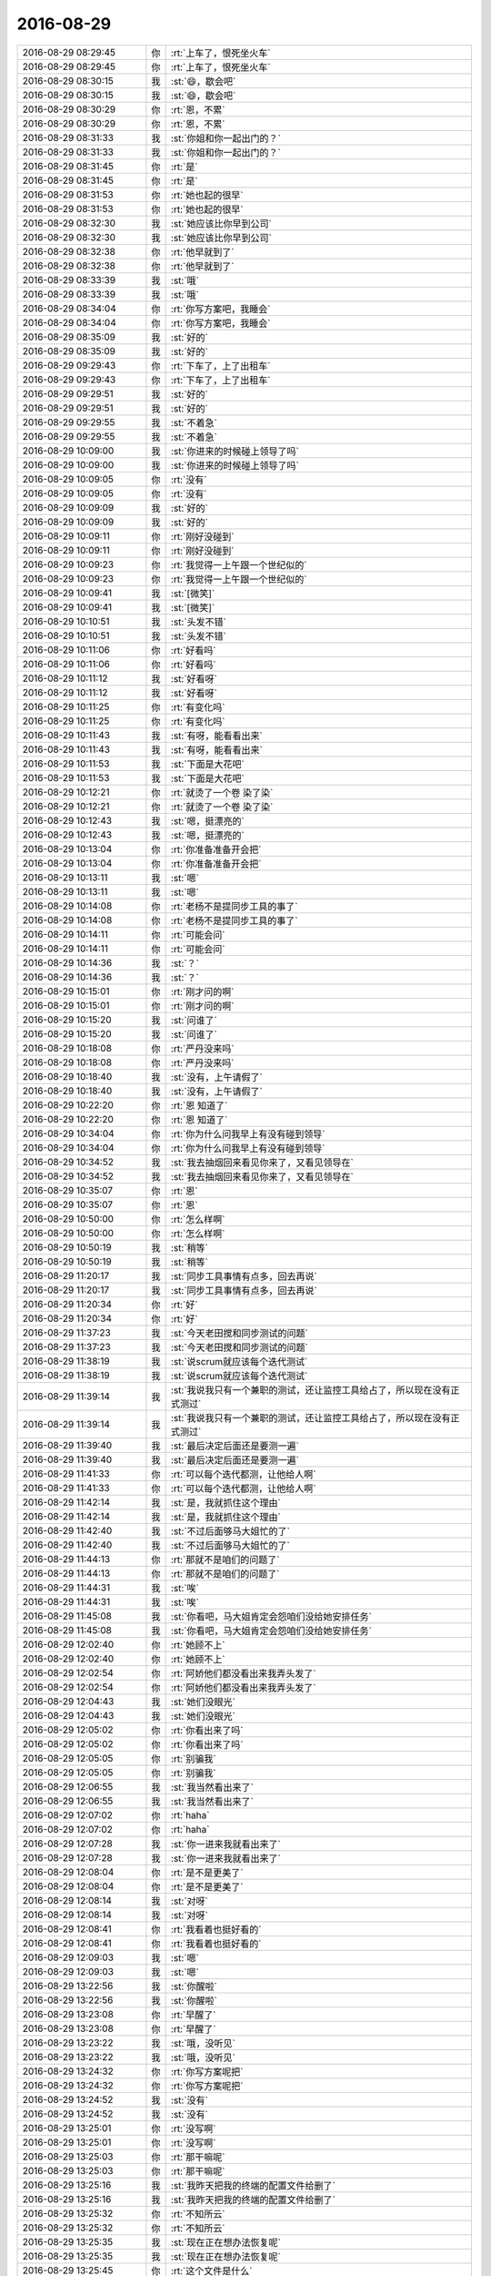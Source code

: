 2016-08-29
-------------

.. list-table::
   :widths: 25, 1, 60

   * - 2016-08-29 08:29:45
     - 你
     - :rt:`上车了，恨死坐火车`
   * - 2016-08-29 08:29:45
     - 你
     - :rt:`上车了，恨死坐火车`
   * - 2016-08-29 08:30:15
     - 我
     - :st:`😄，歇会吧`
   * - 2016-08-29 08:30:15
     - 我
     - :st:`😄，歇会吧`
   * - 2016-08-29 08:30:29
     - 你
     - :rt:`恩，不累`
   * - 2016-08-29 08:30:29
     - 你
     - :rt:`恩，不累`
   * - 2016-08-29 08:31:33
     - 我
     - :st:`你姐和你一起出门的？`
   * - 2016-08-29 08:31:33
     - 我
     - :st:`你姐和你一起出门的？`
   * - 2016-08-29 08:31:45
     - 你
     - :rt:`是`
   * - 2016-08-29 08:31:45
     - 你
     - :rt:`是`
   * - 2016-08-29 08:31:53
     - 你
     - :rt:`她也起的很早`
   * - 2016-08-29 08:31:53
     - 你
     - :rt:`她也起的很早`
   * - 2016-08-29 08:32:30
     - 我
     - :st:`她应该比你早到公司`
   * - 2016-08-29 08:32:30
     - 我
     - :st:`她应该比你早到公司`
   * - 2016-08-29 08:32:38
     - 你
     - :rt:`他早就到了`
   * - 2016-08-29 08:32:38
     - 你
     - :rt:`他早就到了`
   * - 2016-08-29 08:33:39
     - 我
     - :st:`哦`
   * - 2016-08-29 08:33:39
     - 我
     - :st:`哦`
   * - 2016-08-29 08:34:04
     - 你
     - :rt:`你写方案吧，我睡会`
   * - 2016-08-29 08:34:04
     - 你
     - :rt:`你写方案吧，我睡会`
   * - 2016-08-29 08:35:09
     - 我
     - :st:`好的`
   * - 2016-08-29 08:35:09
     - 我
     - :st:`好的`
   * - 2016-08-29 09:29:43
     - 你
     - :rt:`下车了，上了出租车`
   * - 2016-08-29 09:29:43
     - 你
     - :rt:`下车了，上了出租车`
   * - 2016-08-29 09:29:51
     - 我
     - :st:`好的`
   * - 2016-08-29 09:29:51
     - 我
     - :st:`好的`
   * - 2016-08-29 09:29:55
     - 我
     - :st:`不着急`
   * - 2016-08-29 09:29:55
     - 我
     - :st:`不着急`
   * - 2016-08-29 10:09:00
     - 我
     - :st:`你进来的时候碰上领导了吗`
   * - 2016-08-29 10:09:00
     - 我
     - :st:`你进来的时候碰上领导了吗`
   * - 2016-08-29 10:09:05
     - 你
     - :rt:`没有`
   * - 2016-08-29 10:09:05
     - 你
     - :rt:`没有`
   * - 2016-08-29 10:09:09
     - 我
     - :st:`好的`
   * - 2016-08-29 10:09:09
     - 我
     - :st:`好的`
   * - 2016-08-29 10:09:11
     - 你
     - :rt:`刚好没碰到`
   * - 2016-08-29 10:09:11
     - 你
     - :rt:`刚好没碰到`
   * - 2016-08-29 10:09:23
     - 你
     - :rt:`我觉得一上午跟一个世纪似的`
   * - 2016-08-29 10:09:23
     - 你
     - :rt:`我觉得一上午跟一个世纪似的`
   * - 2016-08-29 10:09:41
     - 我
     - :st:`[微笑]`
   * - 2016-08-29 10:09:41
     - 我
     - :st:`[微笑]`
   * - 2016-08-29 10:10:51
     - 我
     - :st:`头发不错`
   * - 2016-08-29 10:10:51
     - 我
     - :st:`头发不错`
   * - 2016-08-29 10:11:06
     - 你
     - :rt:`好看吗`
   * - 2016-08-29 10:11:06
     - 你
     - :rt:`好看吗`
   * - 2016-08-29 10:11:12
     - 我
     - :st:`好看呀`
   * - 2016-08-29 10:11:12
     - 我
     - :st:`好看呀`
   * - 2016-08-29 10:11:25
     - 你
     - :rt:`有变化吗`
   * - 2016-08-29 10:11:25
     - 你
     - :rt:`有变化吗`
   * - 2016-08-29 10:11:43
     - 我
     - :st:`有呀，能看看出来`
   * - 2016-08-29 10:11:43
     - 我
     - :st:`有呀，能看看出来`
   * - 2016-08-29 10:11:53
     - 我
     - :st:`下面是大花吧`
   * - 2016-08-29 10:11:53
     - 我
     - :st:`下面是大花吧`
   * - 2016-08-29 10:12:21
     - 你
     - :rt:`就烫了一个卷 染了染`
   * - 2016-08-29 10:12:21
     - 你
     - :rt:`就烫了一个卷 染了染`
   * - 2016-08-29 10:12:43
     - 我
     - :st:`嗯，挺漂亮的`
   * - 2016-08-29 10:12:43
     - 我
     - :st:`嗯，挺漂亮的`
   * - 2016-08-29 10:13:04
     - 你
     - :rt:`你准备准备开会把`
   * - 2016-08-29 10:13:04
     - 你
     - :rt:`你准备准备开会把`
   * - 2016-08-29 10:13:11
     - 我
     - :st:`嗯`
   * - 2016-08-29 10:13:11
     - 我
     - :st:`嗯`
   * - 2016-08-29 10:14:08
     - 你
     - :rt:`老杨不是提同步工具的事了`
   * - 2016-08-29 10:14:08
     - 你
     - :rt:`老杨不是提同步工具的事了`
   * - 2016-08-29 10:14:11
     - 你
     - :rt:`可能会问`
   * - 2016-08-29 10:14:11
     - 你
     - :rt:`可能会问`
   * - 2016-08-29 10:14:36
     - 我
     - :st:`？`
   * - 2016-08-29 10:14:36
     - 我
     - :st:`？`
   * - 2016-08-29 10:15:01
     - 你
     - :rt:`刚才问的啊`
   * - 2016-08-29 10:15:01
     - 你
     - :rt:`刚才问的啊`
   * - 2016-08-29 10:15:20
     - 我
     - :st:`问谁了`
   * - 2016-08-29 10:15:20
     - 我
     - :st:`问谁了`
   * - 2016-08-29 10:18:08
     - 你
     - :rt:`严丹没来吗`
   * - 2016-08-29 10:18:08
     - 你
     - :rt:`严丹没来吗`
   * - 2016-08-29 10:18:40
     - 我
     - :st:`没有，上午请假了`
   * - 2016-08-29 10:18:40
     - 我
     - :st:`没有，上午请假了`
   * - 2016-08-29 10:22:20
     - 你
     - :rt:`恩 知道了`
   * - 2016-08-29 10:22:20
     - 你
     - :rt:`恩 知道了`
   * - 2016-08-29 10:34:04
     - 你
     - :rt:`你为什么问我早上有没有碰到领导`
   * - 2016-08-29 10:34:04
     - 你
     - :rt:`你为什么问我早上有没有碰到领导`
   * - 2016-08-29 10:34:52
     - 我
     - :st:`我去抽烟回来看见你来了，又看见领导在`
   * - 2016-08-29 10:34:52
     - 我
     - :st:`我去抽烟回来看见你来了，又看见领导在`
   * - 2016-08-29 10:35:07
     - 你
     - :rt:`恩`
   * - 2016-08-29 10:35:07
     - 你
     - :rt:`恩`
   * - 2016-08-29 10:50:00
     - 你
     - :rt:`怎么样啊`
   * - 2016-08-29 10:50:00
     - 你
     - :rt:`怎么样啊`
   * - 2016-08-29 10:50:19
     - 我
     - :st:`稍等`
   * - 2016-08-29 10:50:19
     - 我
     - :st:`稍等`
   * - 2016-08-29 11:20:17
     - 我
     - :st:`同步工具事情有点多，回去再说`
   * - 2016-08-29 11:20:17
     - 我
     - :st:`同步工具事情有点多，回去再说`
   * - 2016-08-29 11:20:34
     - 你
     - :rt:`好`
   * - 2016-08-29 11:20:34
     - 你
     - :rt:`好`
   * - 2016-08-29 11:37:23
     - 我
     - :st:`今天老田搅和同步测试的问题`
   * - 2016-08-29 11:37:23
     - 我
     - :st:`今天老田搅和同步测试的问题`
   * - 2016-08-29 11:38:19
     - 我
     - :st:`说scrum就应该每个迭代测试`
   * - 2016-08-29 11:38:19
     - 我
     - :st:`说scrum就应该每个迭代测试`
   * - 2016-08-29 11:39:14
     - 我
     - :st:`我说我只有一个兼职的测试，还让监控工具给占了，所以现在没有正式测过`
   * - 2016-08-29 11:39:14
     - 我
     - :st:`我说我只有一个兼职的测试，还让监控工具给占了，所以现在没有正式测过`
   * - 2016-08-29 11:39:40
     - 我
     - :st:`最后决定后面还是要测一遍`
   * - 2016-08-29 11:39:40
     - 我
     - :st:`最后决定后面还是要测一遍`
   * - 2016-08-29 11:41:33
     - 你
     - :rt:`可以每个迭代都测，让他给人啊`
   * - 2016-08-29 11:41:33
     - 你
     - :rt:`可以每个迭代都测，让他给人啊`
   * - 2016-08-29 11:42:14
     - 我
     - :st:`是，我就抓住这个理由`
   * - 2016-08-29 11:42:14
     - 我
     - :st:`是，我就抓住这个理由`
   * - 2016-08-29 11:42:40
     - 我
     - :st:`不过后面够马大姐忙的了`
   * - 2016-08-29 11:42:40
     - 我
     - :st:`不过后面够马大姐忙的了`
   * - 2016-08-29 11:44:13
     - 你
     - :rt:`那就不是咱们的问题了`
   * - 2016-08-29 11:44:13
     - 你
     - :rt:`那就不是咱们的问题了`
   * - 2016-08-29 11:44:31
     - 我
     - :st:`唉`
   * - 2016-08-29 11:44:31
     - 我
     - :st:`唉`
   * - 2016-08-29 11:45:08
     - 我
     - :st:`你看吧，马大姐肯定会怨咱们没给她安排任务`
   * - 2016-08-29 11:45:08
     - 我
     - :st:`你看吧，马大姐肯定会怨咱们没给她安排任务`
   * - 2016-08-29 12:02:40
     - 你
     - :rt:`她顾不上`
   * - 2016-08-29 12:02:40
     - 你
     - :rt:`她顾不上`
   * - 2016-08-29 12:02:54
     - 你
     - :rt:`阿娇他们都没看出来我弄头发了`
   * - 2016-08-29 12:02:54
     - 你
     - :rt:`阿娇他们都没看出来我弄头发了`
   * - 2016-08-29 12:04:43
     - 我
     - :st:`她们没眼光`
   * - 2016-08-29 12:04:43
     - 我
     - :st:`她们没眼光`
   * - 2016-08-29 12:05:02
     - 你
     - :rt:`你看出来了吗`
   * - 2016-08-29 12:05:02
     - 你
     - :rt:`你看出来了吗`
   * - 2016-08-29 12:05:05
     - 你
     - :rt:`别骗我`
   * - 2016-08-29 12:05:05
     - 你
     - :rt:`别骗我`
   * - 2016-08-29 12:06:55
     - 我
     - :st:`我当然看出来了`
   * - 2016-08-29 12:06:55
     - 我
     - :st:`我当然看出来了`
   * - 2016-08-29 12:07:02
     - 你
     - :rt:`haha`
   * - 2016-08-29 12:07:02
     - 你
     - :rt:`haha`
   * - 2016-08-29 12:07:28
     - 我
     - :st:`你一进来我就看出来了`
   * - 2016-08-29 12:07:28
     - 我
     - :st:`你一进来我就看出来了`
   * - 2016-08-29 12:08:04
     - 你
     - :rt:`是不是更美了`
   * - 2016-08-29 12:08:04
     - 你
     - :rt:`是不是更美了`
   * - 2016-08-29 12:08:14
     - 我
     - :st:`对呀`
   * - 2016-08-29 12:08:14
     - 我
     - :st:`对呀`
   * - 2016-08-29 12:08:41
     - 你
     - :rt:`我看着也挺好看的`
   * - 2016-08-29 12:08:41
     - 你
     - :rt:`我看着也挺好看的`
   * - 2016-08-29 12:09:03
     - 我
     - :st:`嗯`
   * - 2016-08-29 12:09:03
     - 我
     - :st:`嗯`
   * - 2016-08-29 13:22:56
     - 我
     - :st:`你醒啦`
   * - 2016-08-29 13:22:56
     - 我
     - :st:`你醒啦`
   * - 2016-08-29 13:23:08
     - 你
     - :rt:`早醒了`
   * - 2016-08-29 13:23:08
     - 你
     - :rt:`早醒了`
   * - 2016-08-29 13:23:22
     - 我
     - :st:`哦，没听见`
   * - 2016-08-29 13:23:22
     - 我
     - :st:`哦，没听见`
   * - 2016-08-29 13:24:32
     - 你
     - :rt:`你写方案呢把`
   * - 2016-08-29 13:24:32
     - 你
     - :rt:`你写方案呢把`
   * - 2016-08-29 13:24:52
     - 我
     - :st:`没有`
   * - 2016-08-29 13:24:52
     - 我
     - :st:`没有`
   * - 2016-08-29 13:25:01
     - 你
     - :rt:`没写啊`
   * - 2016-08-29 13:25:01
     - 你
     - :rt:`没写啊`
   * - 2016-08-29 13:25:03
     - 你
     - :rt:`那干嘛呢`
   * - 2016-08-29 13:25:03
     - 你
     - :rt:`那干嘛呢`
   * - 2016-08-29 13:25:16
     - 我
     - :st:`我昨天把我的终端的配置文件给删了`
   * - 2016-08-29 13:25:16
     - 我
     - :st:`我昨天把我的终端的配置文件给删了`
   * - 2016-08-29 13:25:32
     - 你
     - :rt:`不知所云`
   * - 2016-08-29 13:25:32
     - 你
     - :rt:`不知所云`
   * - 2016-08-29 13:25:35
     - 我
     - :st:`现在正在想办法恢复呢`
   * - 2016-08-29 13:25:35
     - 我
     - :st:`现在正在想办法恢复呢`
   * - 2016-08-29 13:25:45
     - 你
     - :rt:`这个文件是什么`
   * - 2016-08-29 13:25:45
     - 你
     - :rt:`这个文件是什么`
   * - 2016-08-29 13:25:51
     - 我
     - :st:`配色的`
   * - 2016-08-29 13:25:51
     - 我
     - :st:`配色的`
   * - 2016-08-29 13:26:07
     - 我
     - :st:`就是各种五颜六色`
   * - 2016-08-29 13:26:07
     - 我
     - :st:`就是各种五颜六色`
   * - 2016-08-29 13:26:33
     - 我
     - :st:`我原来配好的都没了[流泪]`
   * - 2016-08-29 13:26:33
     - 我
     - :st:`我原来配好的都没了[流泪]`
   * - 2016-08-29 13:27:26
     - 你
     - :rt:`哪个的？`
   * - 2016-08-29 13:27:26
     - 你
     - :rt:`哪个的？`
   * - 2016-08-29 13:27:30
     - 你
     - :rt:`聊天记录吗`
   * - 2016-08-29 13:27:30
     - 你
     - :rt:`聊天记录吗`
   * - 2016-08-29 13:27:40
     - 我
     - :st:`不是`
   * - 2016-08-29 13:27:40
     - 我
     - :st:`不是`
   * - 2016-08-29 13:27:46
     - 我
     - :st:`就是控制台的`
   * - 2016-08-29 13:27:46
     - 我
     - :st:`就是控制台的`
   * - 2016-08-29 13:27:54
     - 我
     - :st:`命令行界面`
   * - 2016-08-29 13:27:54
     - 我
     - :st:`命令行界面`
   * - 2016-08-29 13:28:28
     - 你
     - :rt:`哦`
   * - 2016-08-29 13:28:28
     - 你
     - :rt:`哦`
   * - 2016-08-29 13:28:30
     - 我
     - :st:`中午你吃的什么`
   * - 2016-08-29 13:28:30
     - 我
     - :st:`中午你吃的什么`
   * - 2016-08-29 13:28:31
     - 你
     - :rt:`那找找把`
   * - 2016-08-29 13:28:31
     - 你
     - :rt:`那找找把`
   * - 2016-08-29 13:38:47
     - 我
     - :st:`你今天有事吗`
   * - 2016-08-29 13:38:47
     - 我
     - :st:`你今天有事吗`
   * - 2016-08-29 13:39:08
     - 你
     - :rt:`没啥事  我想追追企业管理器需求的那个事`
   * - 2016-08-29 13:39:08
     - 你
     - :rt:`没啥事  我想追追企业管理器需求的那个事`
   * - 2016-08-29 13:39:13
     - 你
     - :rt:`你给我安排活吗`
   * - 2016-08-29 13:39:13
     - 你
     - :rt:`你给我安排活吗`
   * - 2016-08-29 13:39:21
     - 我
     - :st:`我没有`
   * - 2016-08-29 13:39:21
     - 我
     - :st:`我没有`
   * - 2016-08-29 13:39:28
     - 你
     - :rt:`恩 好`
   * - 2016-08-29 13:39:28
     - 你
     - :rt:`恩 好`
   * - 2016-08-29 15:20:58
     - 你
     - :rt:`亲`
   * - 2016-08-29 15:20:58
     - 你
     - :rt:`亲`
   * - 2016-08-29 15:21:00
     - 你
     - :rt:`干嘛呢`
   * - 2016-08-29 15:21:00
     - 你
     - :rt:`干嘛呢`
   * - 2016-08-29 15:21:02
     - 你
     - :rt:`这么失落`
   * - 2016-08-29 15:21:02
     - 你
     - :rt:`这么失落`
   * - 2016-08-29 15:21:19
     - 我
     - :st:`刷微博`
   * - 2016-08-29 15:21:19
     - 我
     - :st:`刷微博`
   * - 2016-08-29 15:21:48
     - 我
     - :st:`刚才发现我昨天写的有错误，所以心情不好了`
   * - 2016-08-29 15:21:48
     - 我
     - :st:`刚才发现我昨天写的有错误，所以心情不好了`
   * - 2016-08-29 15:22:12
     - 你
     - :rt:`怎么了`
   * - 2016-08-29 15:22:12
     - 你
     - :rt:`怎么了`
   * - 2016-08-29 15:22:33
     - 我
     - :st:`想简单了`
   * - 2016-08-29 15:22:33
     - 我
     - :st:`想简单了`
   * - 2016-08-29 15:22:41
     - 你
     - :rt:`哦 别不好了`
   * - 2016-08-29 15:22:41
     - 你
     - :rt:`哦 别不好了`
   * - 2016-08-29 15:22:42
     - 我
     - :st:`有好多东西没写`
   * - 2016-08-29 15:22:42
     - 我
     - :st:`有好多东西没写`
   * - 2016-08-29 15:22:52
     - 你
     - :rt:`现在想起来也不晚啊`
   * - 2016-08-29 15:22:52
     - 你
     - :rt:`现在想起来也不晚啊`
   * - 2016-08-29 15:23:00
     - 我
     - :st:`是`
   * - 2016-08-29 15:23:00
     - 我
     - :st:`是`
   * - 2016-08-29 15:23:13
     - 你
     - :rt:`别心情不好了`
   * - 2016-08-29 15:23:13
     - 你
     - :rt:`别心情不好了`
   * - 2016-08-29 15:23:15
     - 我
     - :st:`我需要静静`
   * - 2016-08-29 15:23:15
     - 我
     - :st:`我需要静静`
   * - 2016-08-29 15:24:11
     - 你
     - :rt:`不想我搭理你啊`
   * - 2016-08-29 15:24:11
     - 你
     - :rt:`不想我搭理你啊`
   * - 2016-08-29 15:24:23
     - 我
     - :st:`没有呀`
   * - 2016-08-29 15:24:23
     - 我
     - :st:`没有呀`
   * - 2016-08-29 15:24:43
     - 你
     - :rt:`我现在挺喜欢刘杰了`
   * - 2016-08-29 15:24:43
     - 你
     - :rt:`我现在挺喜欢刘杰了`
   * - 2016-08-29 15:24:47
     - 你
     - :rt:`不知道为啥`
   * - 2016-08-29 15:24:47
     - 你
     - :rt:`不知道为啥`
   * - 2016-08-29 15:24:51
     - 你
     - :rt:`你看女人多善变`
   * - 2016-08-29 15:24:51
     - 你
     - :rt:`你看女人多善变`
   * - 2016-08-29 15:24:53
     - 我
     - :st:`哈哈`
   * - 2016-08-29 15:24:53
     - 我
     - :st:`哈哈`
   * - 2016-08-29 15:24:54
     - 你
     - :rt:`哈哈`
   * - 2016-08-29 15:24:54
     - 你
     - :rt:`哈哈`
   * - 2016-08-29 15:25:19
     - 我
     - :st:`是你心太好`
   * - 2016-08-29 15:25:19
     - 我
     - :st:`是你心太好`
   * - 2016-08-29 15:25:42
     - 你
     - :rt:`真的吗  反正挺喜欢`
   * - 2016-08-29 15:25:42
     - 你
     - :rt:`真的吗  反正挺喜欢`
   * - 2016-08-29 15:25:49
     - 你
     - :rt:`挺喜欢逗她`
   * - 2016-08-29 15:25:49
     - 你
     - :rt:`挺喜欢逗她`
   * - 2016-08-29 15:26:03
     - 你
     - :rt:`这是什么声音啊 滋滋的`
   * - 2016-08-29 15:26:03
     - 你
     - :rt:`这是什么声音啊 滋滋的`
   * - 2016-08-29 15:26:23
     - 我
     - :st:`严丹放在出风口的纸`
   * - 2016-08-29 15:26:23
     - 我
     - :st:`严丹放在出风口的纸`
   * - 2016-08-29 15:26:41
     - 你
     - :rt:`烦死人了`
   * - 2016-08-29 15:26:41
     - 你
     - :rt:`烦死人了`
   * - 2016-08-29 15:26:50
     - 你
     - :rt:`以前我那个破电脑就这个声`
   * - 2016-08-29 15:26:50
     - 你
     - :rt:`以前我那个破电脑就这个声`
   * - 2016-08-29 15:26:53
     - 我
     - :st:`我四点还要去开会`
   * - 2016-08-29 15:26:53
     - 我
     - :st:`我四点还要去开会`
   * - 2016-08-29 15:26:59
     - 你
     - :rt:`开什么会啊`
   * - 2016-08-29 15:26:59
     - 你
     - :rt:`开什么会啊`
   * - 2016-08-29 15:27:05
     - 我
     - :st:`GBK的测试方案`
   * - 2016-08-29 15:27:05
     - 我
     - :st:`GBK的测试方案`
   * - 2016-08-29 15:27:19
     - 你
     - :rt:`哦`
   * - 2016-08-29 15:27:19
     - 你
     - :rt:`哦`
   * - 2016-08-29 15:28:03
     - 你
     - :rt:`你打算不在群里说话是吗`
   * - 2016-08-29 15:28:03
     - 你
     - :rt:`你打算不在群里说话是吗`
   * - 2016-08-29 15:28:06
     - 你
     - :rt:`你也是二组的啊`
   * - 2016-08-29 15:28:06
     - 你
     - :rt:`你也是二组的啊`
   * - 2016-08-29 15:28:17
     - 我
     - :st:`什么？`
   * - 2016-08-29 15:28:17
     - 我
     - :st:`什么？`
   * - 2016-08-29 15:28:27
     - 你
     - :rt:`团建的组啊`
   * - 2016-08-29 15:28:27
     - 你
     - :rt:`团建的组啊`
   * - 2016-08-29 15:28:59
     - 我
     - :st:`哦，我静音了`
   * - 2016-08-29 15:28:59
     - 我
     - :st:`哦，我静音了`
   * - 2016-08-29 15:29:19
     - 你
     - :rt:`那天周六早上在群里讨论 笑死我了`
   * - 2016-08-29 15:29:19
     - 你
     - :rt:`那天周六早上在群里讨论 笑死我了`
   * - 2016-08-29 15:29:59
     - 你
     - :rt:`你会唱吗`
   * - 2016-08-29 15:29:59
     - 你
     - :rt:`你会唱吗`
   * - 2016-08-29 15:30:03
     - 你
     - :rt:`我特想听你唱`
   * - 2016-08-29 15:30:03
     - 你
     - :rt:`我特想听你唱`
   * - 2016-08-29 15:30:05
     - 你
     - :rt:`哈哈`
   * - 2016-08-29 15:30:05
     - 你
     - :rt:`哈哈`
   * - 2016-08-29 15:30:16
     - 你
     - :rt:`很喜欢这首歌`
   * - 2016-08-29 15:30:16
     - 你
     - :rt:`很喜欢这首歌`
   * - 2016-08-29 15:31:00
     - 我
     - :st:`我会`
   * - 2016-08-29 15:31:00
     - 我
     - :st:`我会`
   * - 2016-08-29 15:31:21
     - 我
     - :st:`以前唱过很多次`
   * - 2016-08-29 15:31:21
     - 我
     - :st:`以前唱过很多次`
   * - 2016-08-29 15:31:40
     - 你
     - :rt:`那就好`
   * - 2016-08-29 15:31:40
     - 你
     - :rt:`那就好`
   * - 2016-08-29 15:31:49
     - 你
     - :rt:`歌词挺多的`
   * - 2016-08-29 15:31:49
     - 你
     - :rt:`歌词挺多的`
   * - 2016-08-29 16:06:13
     - 我
     - :st:`开会来了`
   * - 2016-08-29 16:06:13
     - 我
     - :st:`开会来了`
   * - 2016-08-29 16:06:18
     - 你
     - :rt:`恩`
   * - 2016-08-29 16:06:18
     - 你
     - :rt:`恩`
   * - 2016-08-29 16:07:47
     - 我
     - :st:`这个需求其实还有问题呢，这几天写方案，发现一堆小错`
   * - 2016-08-29 16:07:47
     - 我
     - :st:`这个需求其实还有问题呢，这几天写方案，发现一堆小错`
   * - 2016-08-29 16:08:08
     - 你
     - :rt:`是吧`
   * - 2016-08-29 16:08:08
     - 你
     - :rt:`是吧`
   * - 2016-08-29 16:08:14
     - 你
     - :rt:`很多细节`
   * - 2016-08-29 16:08:14
     - 你
     - :rt:`很多细节`
   * - 2016-08-29 16:09:22
     - 我
     - :st:`等回来再说吧`
   * - 2016-08-29 16:09:22
     - 我
     - :st:`等回来再说吧`
   * - 2016-08-29 16:09:36
     - 我
     - :st:`你今天累吗`
   * - 2016-08-29 16:09:36
     - 我
     - :st:`你今天累吗`
   * - 2016-08-29 16:09:44
     - 你
     - :rt:`不累`
   * - 2016-08-29 16:09:44
     - 你
     - :rt:`不累`
   * - 2016-08-29 16:09:49
     - 你
     - :rt:`今天没干啥事`
   * - 2016-08-29 16:09:49
     - 你
     - :rt:`今天没干啥事`
   * - 2016-08-29 16:10:08
     - 我
     - :st:`好的`
   * - 2016-08-29 16:10:08
     - 我
     - :st:`好的`
   * - 2016-08-29 16:10:26
     - 我
     - :st:`你姐的声音和你几乎一样`
   * - 2016-08-29 16:10:26
     - 我
     - :st:`你姐的声音和你几乎一样`
   * - 2016-08-29 16:10:49
     - 你
     - :rt:`是 你单独看见我俩的话 应该分不出来`
   * - 2016-08-29 16:10:49
     - 你
     - :rt:`是 你单独看见我俩的话 应该分不出来`
   * - 2016-08-29 16:10:54
     - 我
     - :st:`昨天她电话里冒出一句，我当时还以为是你`
   * - 2016-08-29 16:10:54
     - 我
     - :st:`昨天她电话里冒出一句，我当时还以为是你`
   * - 2016-08-29 16:10:59
     - 你
     - :rt:`是吧`
   * - 2016-08-29 16:10:59
     - 你
     - :rt:`是吧`
   * - 2016-08-29 16:11:12
     - 你
     - :rt:`我一说跟你打电话 赶紧凑过来说了句`
   * - 2016-08-29 16:11:12
     - 你
     - :rt:`我一说跟你打电话 赶紧凑过来说了句`
   * - 2016-08-29 16:11:26
     - 我
     - :st:`😄`
   * - 2016-08-29 16:11:26
     - 我
     - :st:`😄`
   * - 2016-08-29 16:11:35
     - 你
     - :rt:`贺津严重不合格`
   * - 2016-08-29 16:11:35
     - 你
     - :rt:`贺津严重不合格`
   * - 2016-08-29 16:11:49
     - 你
     - :rt:`啥也不干 还组长呢[微笑]`
   * - 2016-08-29 16:11:49
     - 你
     - :rt:`啥也不干 还组长呢[微笑]`
   * - 2016-08-29 16:12:02
     - 我
     - :st:`你去训他`
   * - 2016-08-29 16:12:02
     - 我
     - :st:`你去训他`
   * - 2016-08-29 16:12:10
     - 你
     - :rt:`我不想去他们屋`
   * - 2016-08-29 16:12:10
     - 你
     - :rt:`我不想去他们屋`
   * - 2016-08-29 16:12:35
     - 你
     - :rt:`我因为团建特意买了个大t恤  我姐给我买的`
   * - 2016-08-29 16:12:35
     - 你
     - :rt:`我因为团建特意买了个大t恤  我姐给我买的`
   * - 2016-08-29 16:12:44
     - 你
     - :rt:`等周六的时候穿`
   * - 2016-08-29 16:12:44
     - 你
     - :rt:`等周六的时候穿`
   * - 2016-08-29 16:12:45
     - 你
     - :rt:`哈哈`
   * - 2016-08-29 16:12:45
     - 你
     - :rt:`哈哈`
   * - 2016-08-29 16:12:57
     - 我
     - :st:`好`
   * - 2016-08-29 16:12:57
     - 我
     - :st:`好`
   * - 2016-08-29 16:15:06
     - 我
     - :st:`团建需要多带套衣服，可能会下雨`
   * - 2016-08-29 16:15:06
     - 我
     - :st:`团建需要多带套衣服，可能会下雨`
   * - 2016-08-29 16:15:29
     - 你
     - :rt:`我看了 不下雨`
   * - 2016-08-29 16:15:29
     - 你
     - :rt:`我看了 不下雨`
   * - 2016-08-29 16:15:46
     - 我
     - :st:`好的`
   * - 2016-08-29 16:15:46
     - 我
     - :st:`好的`
   * - 2016-08-29 16:15:49
     - 你
     - :rt:`你说的那个歌词提取器是啥`
   * - 2016-08-29 16:15:49
     - 你
     - :rt:`你说的那个歌词提取器是啥`
   * - 2016-08-29 16:16:21
     - 我
     - :st:`卡拉OK都有呀，一般都是一个显示器`
   * - 2016-08-29 16:16:21
     - 我
     - :st:`卡拉OK都有呀，一般都是一个显示器`
   * - 2016-08-29 16:16:42
     - 你
     - :rt:`哦`
   * - 2016-08-29 16:16:42
     - 你
     - :rt:`哦`
   * - 2016-08-29 16:17:33
     - 你
     - :rt:`没有`
   * - 2016-08-29 16:17:33
     - 你
     - :rt:`没有`
   * - 2016-08-29 16:17:39
     - 你
     - :rt:`没有什么设备`
   * - 2016-08-29 16:17:39
     - 你
     - :rt:`没有什么设备`
   * - 2016-08-29 16:17:58
     - 我
     - :st:`那就提前打印出来吧`
   * - 2016-08-29 16:17:58
     - 我
     - :st:`那就提前打印出来吧`
   * - 2016-08-29 16:18:12
     - 你
     - :rt:`恩 我跟贺津说下`
   * - 2016-08-29 16:18:12
     - 你
     - :rt:`恩 我跟贺津说下`
   * - 2016-08-29 16:27:06
     - 我
     - :st:`哈哈，你太可爱了`
   * - 2016-08-29 16:27:06
     - 我
     - :st:`哈哈，你太可爱了`
   * - 2016-08-29 16:27:17
     - 你
     - :rt:`他都不搭理我`
   * - 2016-08-29 16:27:17
     - 你
     - :rt:`他都不搭理我`
   * - 2016-08-29 16:27:23
     - 你
     - :rt:`你说他多讨厌`
   * - 2016-08-29 16:27:23
     - 你
     - :rt:`你说他多讨厌`
   * - 2016-08-29 16:27:39
     - 我
     - :st:`就是，太讨厌了`
   * - 2016-08-29 16:27:39
     - 我
     - :st:`就是，太讨厌了`
   * - 2016-08-29 16:28:04
     - 你
     - :rt:`我就当看不见 程序员 你懂的`
   * - 2016-08-29 16:28:04
     - 你
     - :rt:`我就当看不见 程序员 你懂的`
   * - 2016-08-29 16:28:16
     - 我
     - :st:`😄`
   * - 2016-08-29 16:28:16
     - 我
     - :st:`😄`
   * - 2016-08-29 16:31:01
     - 我
     - :st:`完了，这个会早了去了`
   * - 2016-08-29 16:31:01
     - 我
     - :st:`完了，这个会早了去了`
   * - 2016-08-29 16:31:08
     - 你
     - :rt:`哈哈`
   * - 2016-08-29 16:31:08
     - 你
     - :rt:`哈哈`
   * - 2016-08-29 16:54:40
     - 你
     - :rt:`胡组会太讨厌了`
   * - 2016-08-29 16:54:40
     - 你
     - :rt:`胡组会太讨厌了`
   * - 2016-08-29 16:54:44
     - 你
     - :rt:`不是一般的讨厌`
   * - 2016-08-29 16:54:44
     - 你
     - :rt:`不是一般的讨厌`
   * - 2016-08-29 16:54:54
     - 我
     - :st:`怎么啦`
   * - 2016-08-29 16:54:54
     - 我
     - :st:`怎么啦`
   * - 2016-08-29 16:55:14
     - 你
     - :rt:`刚才我打了歌词 给贺津送过去  那个歌词有男女  她嘚啵半天 不好唱怎么的`
   * - 2016-08-29 16:55:14
     - 你
     - :rt:`刚才我打了歌词 给贺津送过去  那个歌词有男女  她嘚啵半天 不好唱怎么的`
   * - 2016-08-29 16:55:34
     - 我
     - :st:`她和咱们一组吗？`
   * - 2016-08-29 16:55:34
     - 我
     - :st:`她和咱们一组吗？`
   * - 2016-08-29 16:55:36
     - 你
     - :rt:`你说关他啥事`
   * - 2016-08-29 16:55:36
     - 你
     - :rt:`你说关他啥事`
   * - 2016-08-29 16:55:41
     - 你
     - :rt:`不是一个组的啊`
   * - 2016-08-29 16:55:41
     - 你
     - :rt:`不是一个组的啊`
   * - 2016-08-29 16:56:11
     - 你
     - :rt:`我就说 他说半天 我就说这是我们组的订的`
   * - 2016-08-29 16:56:11
     - 你
     - :rt:`我就说 他说半天 我就说这是我们组的订的`
   * - 2016-08-29 16:56:19
     - 你
     - :rt:`她就不说话了`
   * - 2016-08-29 16:56:19
     - 你
     - :rt:`她就不说话了`
   * - 2016-08-29 16:56:26
     - 你
     - :rt:`关他啥事啊`
   * - 2016-08-29 16:56:26
     - 你
     - :rt:`关他啥事啊`
   * - 2016-08-29 16:56:33
     - 我
     - :st:`就是`
   * - 2016-08-29 16:56:33
     - 我
     - :st:`就是`
   * - 2016-08-29 16:57:02
     - 你
     - :rt:`就是 后来找兴华说 不会唱 我说你就学学呗`
   * - 2016-08-29 16:57:02
     - 你
     - :rt:`就是 后来找兴华说 不会唱 我说你就学学呗`
   * - 2016-08-29 16:58:04
     - 你
     - :rt:`后来贺津就说唱、唱，不换不换 就这个`
   * - 2016-08-29 16:58:04
     - 你
     - :rt:`后来贺津就说唱、唱，不换不换 就这个`
   * - 2016-08-29 16:58:14
     - 你
     - :rt:`就没人说话了`
   * - 2016-08-29 16:58:14
     - 你
     - :rt:`就没人说话了`
   * - 2016-08-29 16:59:01
     - 我
     - :st:`嗯`
   * - 2016-08-29 16:59:01
     - 我
     - :st:`嗯`
   * - 2016-08-29 17:03:53
     - 我
     - :st:`完了，惨了`
   * - 2016-08-29 17:03:53
     - 我
     - :st:`完了，惨了`
   * - 2016-08-29 17:04:14
     - 你
     - :rt:`咋了`
   * - 2016-08-29 17:04:14
     - 你
     - :rt:`咋了`
   * - 2016-08-29 17:04:17
     - 你
     - :rt:`什么事情`
   * - 2016-08-29 17:04:17
     - 你
     - :rt:`什么事情`
   * - 2016-08-29 17:04:21
     - 我
     - :st:`方案又错了`
   * - 2016-08-29 17:04:21
     - 我
     - :st:`方案又错了`
   * - 2016-08-29 17:04:28
     - 你
     - :rt:`啊？？？？`
   * - 2016-08-29 17:04:28
     - 你
     - :rt:`啊？？？？`
   * - 2016-08-29 17:04:34
     - 你
     - :rt:`需求又变了吗？`
   * - 2016-08-29 17:04:34
     - 你
     - :rt:`需求又变了吗？`
   * - 2016-08-29 17:04:45
     - 你
     - :rt:`这会已经开了3个小时了`
   * - 2016-08-29 17:04:45
     - 你
     - :rt:`这会已经开了3个小时了`
   * - 2016-08-29 17:04:53
     - 我
     - :st:`不是，是我考虑简单了`
   * - 2016-08-29 17:04:53
     - 我
     - :st:`不是，是我考虑简单了`
   * - 2016-08-29 17:05:17
     - 我
     - :st:`有一种异常非常复杂`
   * - 2016-08-29 17:05:17
     - 我
     - :st:`有一种异常非常复杂`
   * - 2016-08-29 17:05:30
     - 我
     - :st:`我当初的想法有错误`
   * - 2016-08-29 17:05:30
     - 我
     - :st:`我当初的想法有错误`
   * - 2016-08-29 17:06:28
     - 你
     - :rt:`哦，这样啊`
   * - 2016-08-29 17:06:28
     - 你
     - :rt:`哦，这样啊`
   * - 2016-08-29 17:22:29
     - 我
     - :st:`你太可爱啦`
   * - 2016-08-29 17:22:29
     - 我
     - :st:`你太可爱啦`
   * - 2016-08-29 17:22:35
     - 我
     - :st:`还要缓缓`
   * - 2016-08-29 17:22:35
     - 我
     - :st:`还要缓缓`
   * - 2016-08-29 17:24:02
     - 你
     - :rt:`是啊 这信息量不要太大`
   * - 2016-08-29 17:24:02
     - 你
     - :rt:`是啊 这信息量不要太大`
   * - 2016-08-29 17:24:08
     - 你
     - :rt:`我的精神支柱垮了`
   * - 2016-08-29 17:24:08
     - 你
     - :rt:`我的精神支柱垮了`
   * - 2016-08-29 17:24:21
     - 我
     - :st:`啊`
   * - 2016-08-29 17:24:21
     - 我
     - :st:`啊`
   * - 2016-08-29 17:25:04
     - 我
     - :st:`你的精神支柱是啥呀`
   * - 2016-08-29 17:25:04
     - 我
     - :st:`你的精神支柱是啥呀`
   * - 2016-08-29 17:25:09
     - 你
     - :rt:`我姐怎么办啊`
   * - 2016-08-29 17:25:09
     - 你
     - :rt:`我姐怎么办啊`
   * - 2016-08-29 17:25:24
     - 你
     - :rt:`我觉得邱总可能会想杨总一样照顾她`
   * - 2016-08-29 17:25:24
     - 你
     - :rt:`我觉得邱总可能会想杨总一样照顾她`
   * - 2016-08-29 17:25:30
     - 我
     - :st:`不一定是坏事`
   * - 2016-08-29 17:25:30
     - 我
     - :st:`不一定是坏事`
   * - 2016-08-29 17:25:33
     - 你
     - :rt:`结果他离职了`
   * - 2016-08-29 17:25:33
     - 你
     - :rt:`结果他离职了`
   * - 2016-08-29 17:27:24
     - 我
     - :st:`关键是要看新来的`
   * - 2016-08-29 17:27:24
     - 我
     - :st:`关键是要看新来的`
   * - 2016-08-29 17:27:39
     - 我
     - :st:`没准会更重用你姐了`
   * - 2016-08-29 17:27:39
     - 我
     - :st:`没准会更重用你姐了`
   * - 2016-08-29 17:27:52
     - 你
     - :rt:`唉 几率不大`
   * - 2016-08-29 17:27:52
     - 你
     - :rt:`唉 几率不大`
   * - 2016-08-29 17:28:20
     - 你
     - :rt:`几率大吗`
   * - 2016-08-29 17:28:20
     - 你
     - :rt:`几率大吗`
   * - 2016-08-29 17:28:23
     - 我
     - :st:`谋事在人`
   * - 2016-08-29 17:28:23
     - 我
     - :st:`谋事在人`
   * - 2016-08-29 17:28:37
     - 我
     - :st:`成事在天`
   * - 2016-08-29 17:28:37
     - 我
     - :st:`成事在天`
   * - 2016-08-29 17:28:51
     - 我
     - :st:`首先得谋`
   * - 2016-08-29 17:28:51
     - 我
     - :st:`首先得谋`
   * - 2016-08-29 17:29:01
     - 你
     - :rt:`唉`
   * - 2016-08-29 17:29:01
     - 你
     - :rt:`唉`
   * - 2016-08-29 17:34:19
     - 我
     - :st:`现在也只能这样了`
   * - 2016-08-29 17:34:19
     - 我
     - :st:`现在也只能这样了`
   * - 2016-08-29 17:34:39
     - 你
     - :rt:`是啊`
   * - 2016-08-29 17:34:39
     - 你
     - :rt:`是啊`
   * - 2016-08-29 17:34:43
     - 你
     - :rt:`我觉得李杰好可怜`
   * - 2016-08-29 17:34:43
     - 你
     - :rt:`我觉得李杰好可怜`
   * - 2016-08-29 17:34:57
     - 我
     - :st:`还有就是你姐的现在的心态`
   * - 2016-08-29 17:34:57
     - 我
     - :st:`还有就是你姐的现在的心态`
   * - 2016-08-29 17:35:12
     - 你
     - :rt:`恩 是`
   * - 2016-08-29 17:35:12
     - 你
     - :rt:`恩 是`
   * - 2016-08-29 17:35:27
     - 我
     - :st:`简单说如果有本事就不怕换人`
   * - 2016-08-29 17:35:27
     - 我
     - :st:`简单说如果有本事就不怕换人`
   * - 2016-08-29 17:35:59
     - 你
     - :rt:`是`
   * - 2016-08-29 17:35:59
     - 你
     - :rt:`是`
   * - 2016-08-29 17:40:09
     - 你
     - :rt:`还没完啊`
   * - 2016-08-29 17:40:09
     - 你
     - :rt:`还没完啊`
   * - 2016-08-29 17:40:13
     - 你
     - :rt:`怎么这么多`
   * - 2016-08-29 17:40:13
     - 你
     - :rt:`怎么这么多`
   * - 2016-08-29 17:40:17
     - 我
     - :st:`早呢`
   * - 2016-08-29 17:40:17
     - 我
     - :st:`早呢`
   * - 2016-08-29 17:40:29
     - 你
     - :rt:`谁的问题`
   * - 2016-08-29 17:40:29
     - 你
     - :rt:`谁的问题`
   * - 2016-08-29 17:40:37
     - 我
     - :st:`都有`
   * - 2016-08-29 17:40:37
     - 我
     - :st:`都有`
   * - 2016-08-29 17:40:44
     - 你
     - :rt:`需求多吗`
   * - 2016-08-29 17:40:44
     - 你
     - :rt:`需求多吗`
   * - 2016-08-29 17:40:48
     - 我
     - :st:`需求的问题多`
   * - 2016-08-29 17:40:48
     - 我
     - :st:`需求的问题多`
   * - 2016-08-29 17:40:53
     - 你
     - :rt:`细节需求肯定想不到`
   * - 2016-08-29 17:40:53
     - 你
     - :rt:`细节需求肯定想不到`
   * - 2016-08-29 17:41:03
     - 我
     - :st:`因为设计问题也有`
   * - 2016-08-29 17:41:03
     - 我
     - :st:`因为设计问题也有`
   * - 2016-08-29 18:15:22
     - 我
     - :st:`还没完`
   * - 2016-08-29 18:15:22
     - 我
     - :st:`还没完`
   * - 2016-08-29 18:15:32
     - 你
     - :rt:`都已经这么晚了`
   * - 2016-08-29 18:15:32
     - 你
     - :rt:`都已经这么晚了`
   * - 2016-08-29 18:15:41
     - 我
     - :st:`你和你姐聊了吗`
   * - 2016-08-29 18:15:41
     - 我
     - :st:`你和你姐聊了吗`
   * - 2016-08-29 18:18:23
     - 你
     - :rt:`没有`
   * - 2016-08-29 18:18:23
     - 你
     - :rt:`没有`
   * - 2016-08-29 19:37:21
     - 你
     - :rt:`亲 我想去开发中心大群里呼吁下`
   * - 2016-08-29 19:37:21
     - 你
     - :rt:`亲 我想去开发中心大群里呼吁下`
   * - 2016-08-29 19:37:47
     - 你
     - :rt:`让大家好好练歌 多提议点好的游戏的点子`
   * - 2016-08-29 19:37:47
     - 你
     - :rt:`让大家好好练歌 多提议点好的游戏的点子`
   * - 2016-08-29 19:37:56
     - 我
     - :st:`可以`
   * - 2016-08-29 19:37:56
     - 我
     - :st:`可以`
   * - 2016-08-29 19:38:03
     - 你
     - :rt:`那我错措辞`
   * - 2016-08-29 19:38:03
     - 你
     - :rt:`那我错措辞`
   * - 2016-08-29 19:38:10
     - 我
     - :st:`好的`
   * - 2016-08-29 19:38:10
     - 我
     - :st:`好的`
   * - 2016-08-29 20:07:05
     - 你
     - :rt:`团建大家都找到组织了吧[偷笑]，`
       :rt:`这次团建给了大家一个唱歌的任务，希望大家能够重视起来，我们不是应付，而应该享受其中，这才是团建的意义。工作中的我们很理性，很逻辑，总是在黑、白、灰中切换，团建给了我们别样的色彩，这是一个放松且欢乐的环境，大家可以卸下防备，尽情表现。团建中的游戏，也希望大家能够积极的参与到策划中，被选中游戏的，有奖励哦。`
       :rt:`1、跟美女吃一顿烛光晚餐（谁掏钱你俩定）`
       :rt:`2、如果你已婚没有关系，如果你有孩子没有关系，可以免费得到专业游泳培训（田总教）`
       :rt:`3、如果你是个姑娘，可能有机会跟杨总一起逛街，提供专业的搭配建议。`
   * - 2016-08-29 20:07:05
     - 你
     - :rt:`团建大家都找到组织了吧[偷笑]，`
       :rt:`这次团建给了大家一个唱歌的任务，希望大家能够重视起来，我们不是应付，而应该享受其中，这才是团建的意义。工作中的我们很理性，很逻辑，总是在黑、白、灰中切换，团建给了我们别样的色彩，这是一个放松且欢乐的环境，大家可以卸下防备，尽情表现。团建中的游戏，也希望大家能够积极的参与到策划中，被选中游戏的，有奖励哦。`
       :rt:`1、跟美女吃一顿烛光晚餐（谁掏钱你俩定）`
       :rt:`2、如果你已婚没有关系，如果你有孩子没有关系，可以免费得到专业游泳培训（田总教）`
       :rt:`3、如果你是个姑娘，可能有机会跟杨总一起逛街，提供专业的搭配建议。`
   * - 2016-08-29 20:07:12
     - 你
     - :rt:`看看`
   * - 2016-08-29 20:07:12
     - 你
     - :rt:`看看`
   * - 2016-08-29 20:08:17
     - 我
     - :st:`哈哈，写的太好啦`
   * - 2016-08-29 20:08:17
     - 我
     - :st:`哈哈，写的太好啦`
   * - 2016-08-29 20:08:22
     - 你
     - :rt:`哈哈`
   * - 2016-08-29 20:08:22
     - 你
     - :rt:`哈哈`
   * - 2016-08-29 20:08:26
     - 你
     - :rt:`怎么样`
   * - 2016-08-29 20:08:26
     - 你
     - :rt:`怎么样`
   * - 2016-08-29 20:08:45
     - 你
     - :rt:`大家速来报名吧，杨总、田总都等着呢！机不可失，失不再来。`
   * - 2016-08-29 20:08:45
     - 你
     - :rt:`大家速来报名吧，杨总、田总都等着呢！机不可失，失不再来。`
   * - 2016-08-29 20:08:56
     - 我
     - :st:`就这么发`
   * - 2016-08-29 20:08:56
     - 我
     - :st:`就这么发`
   * - 2016-08-29 20:09:10
     - 你
     - :rt:`开开玩笑 嘿嘿`
   * - 2016-08-29 20:09:10
     - 你
     - :rt:`开开玩笑 嘿嘿`
   * - 2016-08-29 20:09:22
     - 我
     - :st:`不用改，太好玩啦`
   * - 2016-08-29 20:09:22
     - 我
     - :st:`不用改，太好玩啦`
   * - 2016-08-29 20:13:30
     - 你
     - :rt:`发了`
   * - 2016-08-29 20:13:30
     - 你
     - :rt:`发了`
   * - 2016-08-29 20:15:28
     - 我
     - :st:`看见了`
   * - 2016-08-29 20:15:28
     - 我
     - :st:`看见了`
   * - 2016-08-29 20:15:39
     - 你
     - :rt:`哈哈 是不是很好玩`
   * - 2016-08-29 20:15:39
     - 你
     - :rt:`哈哈 是不是很好玩`
   * - 2016-08-29 20:15:47
     - 你
     - :rt:`单位好黑啊  我都不敢上厕所`
   * - 2016-08-29 20:15:47
     - 你
     - :rt:`单位好黑啊  我都不敢上厕所`
   * - 2016-08-29 20:16:03
     - 我
     - :st:`你拿手机去`
   * - 2016-08-29 20:16:03
     - 我
     - :st:`你拿手机去`
   * - 2016-08-29 20:16:25
     - 我
     - :st:`可以开手电`
   * - 2016-08-29 20:16:25
     - 我
     - :st:`可以开手电`
   * - 2016-08-29 20:16:33
     - 我
     - :st:`或者去一楼`
   * - 2016-08-29 20:16:33
     - 我
     - :st:`或者去一楼`
   * - 2016-08-29 20:19:42
     - 你
     - :rt:`好可怕`
   * - 2016-08-29 20:19:42
     - 你
     - :rt:`好可怕`
   * - 2016-08-29 20:20:00
     - 你
     - :rt:`你说他们会不会被我的才华震惊。。。。`
   * - 2016-08-29 20:20:00
     - 你
     - :rt:`你说他们会不会被我的才华震惊。。。。`
   * - 2016-08-29 20:20:17
     - 我
     - :st:`肯定的`
   * - 2016-08-29 20:20:17
     - 我
     - :st:`肯定的`
   * - 2016-08-29 20:20:33
     - 我
     - :st:`明天领导一定会找你私聊`
   * - 2016-08-29 20:20:33
     - 我
     - :st:`明天领导一定会找你私聊`
   * - 2016-08-29 20:20:37
     - 你
     - :rt:`你说杨总和老田看了啥感觉`
   * - 2016-08-29 20:20:37
     - 你
     - :rt:`你说杨总和老田看了啥感觉`
   * - 2016-08-29 20:20:38
     - 你
     - :rt:`哈哈`
   * - 2016-08-29 20:20:38
     - 你
     - :rt:`哈哈`
   * - 2016-08-29 20:20:49
     - 你
     - :rt:`肯定被逗坏了`
   * - 2016-08-29 20:20:49
     - 你
     - :rt:`肯定被逗坏了`
   * - 2016-08-29 20:21:02
     - 我
     - :st:`是呗`
   * - 2016-08-29 20:21:02
     - 我
     - :st:`是呗`
   * - 2016-08-29 20:21:33
     - 你
     - :rt:`我就不喜欢干什么都干不好 稀里糊涂的  我就喜欢干一件是一件`
   * - 2016-08-29 20:21:33
     - 你
     - :rt:`我就不喜欢干什么都干不好 稀里糊涂的  我就喜欢干一件是一件`
   * - 2016-08-29 20:21:40
     - 你
     - :rt:`要么不干 要么就干好`
   * - 2016-08-29 20:21:40
     - 你
     - :rt:`要么不干 要么就干好`
   * - 2016-08-29 20:21:50
     - 我
     - :st:`是`
   * - 2016-08-29 20:21:50
     - 我
     - :st:`是`
   * - 2016-08-29 20:21:55
     - 你
     - :rt:`唱个歌  应应付付`
   * - 2016-08-29 20:21:55
     - 你
     - :rt:`唱个歌  应应付付`
   * - 2016-08-29 20:22:04
     - 你
     - :rt:`还不如不唱呢`
   * - 2016-08-29 20:22:04
     - 你
     - :rt:`还不如不唱呢`
   * - 2016-08-29 20:22:30
     - 你
     - :rt:`今天王东江才建的他们组的群 杨总我拉进来的`
   * - 2016-08-29 20:22:30
     - 你
     - :rt:`今天王东江才建的他们组的群 杨总我拉进来的`
   * - 2016-08-29 20:22:39
     - 你
     - :rt:`杨总一直都特别积极`
   * - 2016-08-29 20:22:39
     - 你
     - :rt:`杨总一直都特别积极`
   * - 2016-08-29 20:22:41
     - 我
     - :st:`哦`
   * - 2016-08-29 20:22:41
     - 我
     - :st:`哦`
   * - 2016-08-29 20:22:50
     - 你
     - :rt:`想歌啊  游戏啊 啥的`
   * - 2016-08-29 20:22:50
     - 你
     - :rt:`想歌啊  游戏啊 啥的`
   * - 2016-08-29 20:22:59
     - 你
     - :rt:`他们真是太不会表现自己了`
   * - 2016-08-29 20:22:59
     - 你
     - :rt:`他们真是太不会表现自己了`
   * - 2016-08-29 20:23:11
     - 你
     - :rt:`你说王东江这样的`
   * - 2016-08-29 20:23:11
     - 你
     - :rt:`你说王东江这样的`
   * - 2016-08-29 20:23:27
     - 你
     - :rt:`要是不是这个机会 没准根本都没机会跟领导说话`
   * - 2016-08-29 20:23:27
     - 你
     - :rt:`要是不是这个机会 没准根本都没机会跟领导说话`
   * - 2016-08-29 20:23:32
     - 我
     - :st:`没办法`
   * - 2016-08-29 20:23:32
     - 我
     - :st:`没办法`
   * - 2016-08-29 20:23:36
     - 我
     - :st:`注定了`
   * - 2016-08-29 20:23:36
     - 我
     - :st:`注定了`
   * - 2016-08-29 20:23:43
     - 你
     - :rt:`我就在群里捧场呗`
   * - 2016-08-29 20:23:43
     - 你
     - :rt:`我就在群里捧场呗`
   * - 2016-08-29 20:23:57
     - 你
     - :rt:`后来我实在是受不了他们了 我就主动退群了`
   * - 2016-08-29 20:23:57
     - 你
     - :rt:`后来我实在是受不了他们了 我就主动退群了`
   * - 2016-08-29 20:24:36
     - 你
     - :rt:`本来领导对这些事就比较在意  也不是耽误工作啥的啦  找个集中点的时间 讨论一下就行呗`
   * - 2016-08-29 20:24:36
     - 你
     - :rt:`本来领导对这些事就比较在意  也不是耽误工作啥的啦  找个集中点的时间 讨论一下就行呗`
   * - 2016-08-29 20:24:45
     - 你
     - :rt:`都不积极 怎么推`
   * - 2016-08-29 20:24:45
     - 你
     - :rt:`都不积极 怎么推`
   * - 2016-08-29 20:24:48
     - 我
     - :st:`是`
   * - 2016-08-29 20:24:48
     - 我
     - :st:`是`
   * - 2016-08-29 20:24:51
     - 你
     - :rt:`要组长是干嘛的`
   * - 2016-08-29 20:24:51
     - 你
     - :rt:`要组长是干嘛的`
   * - 2016-08-29 20:24:53
     - 你
     - :rt:`多气人`
   * - 2016-08-29 20:24:53
     - 你
     - :rt:`多气人`
   * - 2016-08-29 20:25:01
     - 我
     - :st:`领导最不喜欢这样的`
   * - 2016-08-29 20:25:01
     - 我
     - :st:`领导最不喜欢这样的`
   * - 2016-08-29 20:25:07
     - 你
     - :rt:`就是`
   * - 2016-08-29 20:25:07
     - 你
     - :rt:`就是`
   * - 2016-08-29 20:25:16
     - 你
     - :rt:`王东江说了一句话 领导一直回`
   * - 2016-08-29 20:25:16
     - 你
     - :rt:`王东江说了一句话 领导一直回`
   * - 2016-08-29 20:25:27
     - 你
     - :rt:`一直捧场`
   * - 2016-08-29 20:25:27
     - 你
     - :rt:`一直捧场`
   * - 2016-08-29 20:25:36
     - 你
     - :rt:`唉`
   * - 2016-08-29 20:25:36
     - 你
     - :rt:`唉`
   * - 2016-08-29 20:25:38
     - 你
     - :rt:`没办法`
   * - 2016-08-29 20:25:38
     - 你
     - :rt:`没办法`
   * - 2016-08-29 20:26:21
     - 我
     - :st:`码农`
   * - 2016-08-29 20:26:21
     - 我
     - :st:`码农`
   * - 2016-08-29 20:26:33
     - 我
     - :st:`就知道傻干活`
   * - 2016-08-29 20:26:33
     - 我
     - :st:`就知道傻干活`
   * - 2016-08-29 20:26:46
     - 你
     - :rt:`就是 就知道傻干活`
   * - 2016-08-29 20:26:46
     - 你
     - :rt:`就是 就知道傻干活`
   * - 2016-08-29 20:27:18
     - 你
     - :rt:`你到家了吗`
   * - 2016-08-29 20:27:18
     - 你
     - :rt:`你到家了吗`
   * - 2016-08-29 20:27:23
     - 你
     - :rt:`我得几点才能回去啊`
   * - 2016-08-29 20:27:23
     - 你
     - :rt:`我得几点才能回去啊`
   * - 2016-08-29 20:27:27
     - 我
     - :st:`快了`
   * - 2016-08-29 20:27:27
     - 我
     - :st:`快了`
   * - 2016-08-29 20:27:39
     - 我
     - :st:`打电话催催`
   * - 2016-08-29 20:27:39
     - 我
     - :st:`打电话催催`
   * - 2016-08-29 20:27:50
     - 你
     - :rt:`催也没用`
   * - 2016-08-29 20:27:50
     - 你
     - :rt:`催也没用`
   * - 2016-08-29 20:27:52
     - 你
     - :rt:`等着吧`
   * - 2016-08-29 20:27:52
     - 你
     - :rt:`等着吧`
   * - 2016-08-29 20:27:56
     - 我
     - :st:`东东最近忙什么呢`
   * - 2016-08-29 20:27:56
     - 我
     - :st:`东东最近忙什么呢`
   * - 2016-08-29 20:28:05
     - 你
     - :rt:`都是测试的活`
   * - 2016-08-29 20:28:05
     - 你
     - :rt:`都是测试的活`
   * - 2016-08-29 20:28:18
     - 你
     - :rt:`对了 我周六是用李杰的电话给你打的`
   * - 2016-08-29 20:28:18
     - 你
     - :rt:`对了 我周六是用李杰的电话给你打的`
   * - 2016-08-29 20:28:19
     - 我
     - :st:`唉`
   * - 2016-08-29 20:28:19
     - 我
     - :st:`唉`
   * - 2016-08-29 20:28:24
     - 你
     - :rt:`你可以存下她的号`
   * - 2016-08-29 20:28:24
     - 你
     - :rt:`你可以存下她的号`
   * - 2016-08-29 20:28:28
     - 我
     - :st:`好的`
   * - 2016-08-29 20:28:28
     - 我
     - :st:`好的`
   * - 2016-08-29 20:28:32
     - 你
     - :rt:`没准以后会用到`
   * - 2016-08-29 20:28:32
     - 你
     - :rt:`没准以后会用到`
   * - 2016-08-29 20:28:40
     - 我
     - :st:`嗯`
   * - 2016-08-29 20:28:40
     - 我
     - :st:`嗯`
   * - 2016-08-29 20:29:23
     - 你
     - :rt:`你说李杰是不是很可怜`
   * - 2016-08-29 20:29:23
     - 你
     - :rt:`你说李杰是不是很可怜`
   * - 2016-08-29 20:29:53
     - 我
     - :st:`这么说吧，最近她是有点背`
   * - 2016-08-29 20:29:53
     - 我
     - :st:`这么说吧，最近她是有点背`
   * - 2016-08-29 20:30:00
     - 你
     - :rt:`是呢`
   * - 2016-08-29 20:30:00
     - 你
     - :rt:`是呢`
   * - 2016-08-29 20:30:02
     - 你
     - :rt:`唉`
   * - 2016-08-29 20:30:02
     - 你
     - :rt:`唉`
   * - 2016-08-29 20:30:06
     - 你
     - :rt:`告诉你个小秘密`
   * - 2016-08-29 20:30:06
     - 你
     - :rt:`告诉你个小秘密`
   * - 2016-08-29 20:30:16
     - 你
     - :rt:`其实李杰他们单位有好几个她的男生`
   * - 2016-08-29 20:30:16
     - 你
     - :rt:`其实李杰他们单位有好几个她的男生`
   * - 2016-08-29 20:30:26
     - 你
     - :rt:`男神`
   * - 2016-08-29 20:30:26
     - 你
     - :rt:`男神`
   * - 2016-08-29 20:30:27
     - 你
     - :rt:`哈哈`
   * - 2016-08-29 20:30:27
     - 你
     - :rt:`哈哈`
   * - 2016-08-29 20:30:30
     - 我
     - :st:`哦`
   * - 2016-08-29 20:30:30
     - 我
     - :st:`哦`
   * - 2016-08-29 20:30:31
     - 你
     - :rt:`邱总是一个`
   * - 2016-08-29 20:30:31
     - 你
     - :rt:`邱总是一个`
   * - 2016-08-29 20:30:37
     - 你
     - :rt:`还有一个叫路加的`
   * - 2016-08-29 20:30:37
     - 你
     - :rt:`还有一个叫路加的`
   * - 2016-08-29 20:30:53
     - 我
     - :st:`不是研发吗`
   * - 2016-08-29 20:30:53
     - 我
     - :st:`不是研发吗`
   * - 2016-08-29 20:31:00
     - 你
     - :rt:`路加是研发`
   * - 2016-08-29 20:31:00
     - 你
     - :rt:`路加是研发`
   * - 2016-08-29 20:31:15
     - 你
     - :rt:`所以 你说产品和研发的关系特别好的话 也不好`
   * - 2016-08-29 20:31:15
     - 你
     - :rt:`所以 你说产品和研发的关系特别好的话 也不好`
   * - 2016-08-29 20:31:19
     - 你
     - :rt:`怎么干活啊`
   * - 2016-08-29 20:31:19
     - 你
     - :rt:`怎么干活啊`
   * - 2016-08-29 20:31:32
     - 我
     - :st:`是因为长的帅？`
   * - 2016-08-29 20:31:32
     - 我
     - :st:`是因为长的帅？`
   * - 2016-08-29 20:31:35
     - 你
     - :rt:`这是典型的非利益导向的`
   * - 2016-08-29 20:31:35
     - 你
     - :rt:`这是典型的非利益导向的`
   * - 2016-08-29 20:31:40
     - 我
     - :st:`哈哈`
   * - 2016-08-29 20:31:40
     - 我
     - :st:`哈哈`
   * - 2016-08-29 20:31:41
     - 你
     - :rt:`哈哈`
   * - 2016-08-29 20:31:41
     - 你
     - :rt:`哈哈`
   * - 2016-08-29 20:31:45
     - 你
     - :rt:`挺帅的`
   * - 2016-08-29 20:31:45
     - 你
     - :rt:`挺帅的`
   * - 2016-08-29 20:31:53
     - 你
     - :rt:`然后她俩还老是吵架`
   * - 2016-08-29 20:31:53
     - 你
     - :rt:`然后她俩还老是吵架`
   * - 2016-08-29 20:32:05
     - 你
     - :rt:`但一点男女感情都没有啊`
   * - 2016-08-29 20:32:05
     - 你
     - :rt:`但一点男女感情都没有啊`
   * - 2016-08-29 20:32:06
     - 我
     - :st:`嗯`
   * - 2016-08-29 20:32:06
     - 我
     - :st:`嗯`
   * - 2016-08-29 20:32:21
     - 你
     - :rt:`就是纯粹的欣赏型的`
   * - 2016-08-29 20:32:21
     - 你
     - :rt:`就是纯粹的欣赏型的`
   * - 2016-08-29 20:32:26
     - 我
     - :st:`是`
   * - 2016-08-29 20:32:26
     - 我
     - :st:`是`
   * - 2016-08-29 20:32:31
     - 你
     - :rt:`就跟我喜欢傅红雪一样`
   * - 2016-08-29 20:32:31
     - 你
     - :rt:`就跟我喜欢傅红雪一样`
   * - 2016-08-29 20:32:33
     - 你
     - :rt:`哈哈`
   * - 2016-08-29 20:32:33
     - 你
     - :rt:`哈哈`
   * - 2016-08-29 20:32:43
     - 你
     - :rt:`杨总也是我的男神啊`
   * - 2016-08-29 20:32:43
     - 你
     - :rt:`杨总也是我的男神啊`
   * - 2016-08-29 20:32:49
     - 我
     - :st:`就像我欣赏你一样`
   * - 2016-08-29 20:32:49
     - 我
     - :st:`就像我欣赏你一样`
   * - 2016-08-29 20:33:00
     - 你
     - :rt:`那我是你的女神吗`
   * - 2016-08-29 20:33:00
     - 你
     - :rt:`那我是你的女神吗`
   * - 2016-08-29 20:33:11
     - 你
     - :rt:`没有你欣赏我这么深刻`
   * - 2016-08-29 20:33:11
     - 你
     - :rt:`没有你欣赏我这么深刻`
   * - 2016-08-29 20:33:37
     - 我
     - :st:`我的女神都太老了`
   * - 2016-08-29 20:33:37
     - 我
     - :st:`我的女神都太老了`
   * - 2016-08-29 20:33:48
     - 你
     - :rt:`那我就不是了呗`
   * - 2016-08-29 20:33:48
     - 你
     - :rt:`那我就不是了呗`
   * - 2016-08-29 20:34:11
     - 我
     - :st:`你还小`
   * - 2016-08-29 20:34:11
     - 我
     - :st:`你还小`
   * - 2016-08-29 20:34:24
     - 你
     - :rt:`那倒是`
   * - 2016-08-29 20:34:24
     - 你
     - :rt:`那倒是`
   * - 2016-08-29 20:34:35
     - 你
     - :rt:`我肯定不能算你的男神了`
   * - 2016-08-29 20:34:35
     - 你
     - :rt:`我肯定不能算你的男神了`
   * - 2016-08-29 20:34:40
     - 你
     - :rt:`女神`
   * - 2016-08-29 20:34:40
     - 你
     - :rt:`女神`
   * - 2016-08-29 20:34:49
     - 你
     - :rt:`打错了 心里光想着我的男神了`
   * - 2016-08-29 20:34:49
     - 你
     - :rt:`打错了 心里光想着我的男神了`
   * - 2016-08-29 20:35:25
     - 我
     - :st:`哈哈`
   * - 2016-08-29 20:35:25
     - 我
     - :st:`哈哈`
   * - 2016-08-29 20:35:29
     - 你
     - :rt:`你说刘杰是不是每天会在单位化妆啊`
   * - 2016-08-29 20:35:29
     - 你
     - :rt:`你说刘杰是不是每天会在单位化妆啊`
   * - 2016-08-29 20:35:49
     - 你
     - :rt:`感觉晚上走的时候 脸惨白惨白的`
   * - 2016-08-29 20:35:49
     - 你
     - :rt:`感觉晚上走的时候 脸惨白惨白的`
   * - 2016-08-29 20:35:54
     - 我
     - :st:`应该是`
   * - 2016-08-29 20:35:54
     - 我
     - :st:`应该是`
   * - 2016-08-29 20:35:56
     - 你
     - :rt:`摸了好多粉`
   * - 2016-08-29 20:35:56
     - 你
     - :rt:`摸了好多粉`
   * - 2016-08-29 20:36:01
     - 你
     - :rt:`我见过好几次了`
   * - 2016-08-29 20:36:01
     - 你
     - :rt:`我见过好几次了`
   * - 2016-08-29 20:36:04
     - 我
     - :st:`太瘆人了`
   * - 2016-08-29 20:36:04
     - 我
     - :st:`太瘆人了`
   * - 2016-08-29 20:36:09
     - 你
     - :rt:`是呢`
   * - 2016-08-29 20:36:09
     - 你
     - :rt:`是呢`
   * - 2016-08-29 20:36:11
     - 你
     - :rt:`太白了`
   * - 2016-08-29 20:36:11
     - 你
     - :rt:`太白了`
   * - 2016-08-29 20:36:23
     - 你
     - :rt:`其实她也不黑 干嘛整成那样`
   * - 2016-08-29 20:36:23
     - 你
     - :rt:`其实她也不黑 干嘛整成那样`
   * - 2016-08-29 20:37:10
     - 我
     - :st:`唉`
   * - 2016-08-29 20:37:10
     - 我
     - :st:`唉`
   * - 2016-08-29 20:37:50
     - 你
     - :rt:`你给我的在这个项目管理面面观 怎么是个.epub格式的呢`
   * - 2016-08-29 20:37:50
     - 你
     - :rt:`你给我的在这个项目管理面面观 怎么是个.epub格式的呢`
   * - 2016-08-29 20:38:01
     - 我
     - :st:`对呀`
   * - 2016-08-29 20:38:01
     - 我
     - :st:`对呀`
   * - 2016-08-29 20:38:12
     - 我
     - :st:`ibook可以直接看`
   * - 2016-08-29 20:38:12
     - 我
     - :st:`ibook可以直接看`
   * - 2016-08-29 20:38:44
     - 我
     - :st:`明天我告诉你怎么在手机里面看`
   * - 2016-08-29 20:38:44
     - 我
     - :st:`明天我告诉你怎么在手机里面看`
   * - 2016-08-29 20:38:49
     - 你
     - :rt:`好吧`
   * - 2016-08-29 20:38:49
     - 你
     - :rt:`好吧`
   * - 2016-08-29 20:39:00
     - 你
     - :rt:`我还没倒倒手机里呢`
   * - 2016-08-29 20:39:00
     - 你
     - :rt:`我还没倒倒手机里呢`
   * - 2016-08-29 20:40:40
     - 我
     - :st:`明天吧`
   * - 2016-08-29 20:40:40
     - 我
     - :st:`明天吧`
   * - 2016-08-29 20:40:50
     - 你
     - :rt:`好`
   * - 2016-08-29 20:40:50
     - 你
     - :rt:`好`
   * - 2016-08-29 20:58:05
     - 我
     - :st:`亲，你还没走呢`
   * - 2016-08-29 20:58:05
     - 我
     - :st:`亲，你还没走呢`
   * - 2016-08-29 22:10:59
     - 你
     - :rt:`到家了`
   * - 2016-08-29 22:10:59
     - 你
     - :rt:`到家了`